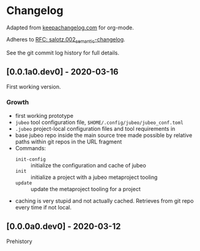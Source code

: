 
* Changelog

Adapted from [[https://keepachangelog.com][keepachangelog.com]] for org-mode.

Adheres to [[https://github.com/salotz/rfcs/blob/master/rfcs/salotz.002_semantic-changelog.org][RFC: salotz.002_semantic-changelog]].

See the git commit log history for full details.

** [0.0.1a0.dev0] - 2020-03-16

First working version.

*** Growth

- first working prototype
- ~jubeo~ tool configuration file, ~$HOME/.config/jubeo/jubeo_conf.toml~
- ~.jubeo~ project-local configuration files and tool requirements in
- base jubeo repo inside the main source tree made possible by
  relative paths within git repos in the URL fragment
- Commands:
  - ~init-config~ :: initialize the configuration and cache of jubeo
  - ~init~ :: initialize a project with a jubeo metaproject tooling
  - ~update~ :: update the metaproject tooling for a project

- caching is very stupid and not actually cached. Retrieves from git
  repo every time if not local.

** [0.0.0a0.dev0] - 2020-03-12

Prehistory

